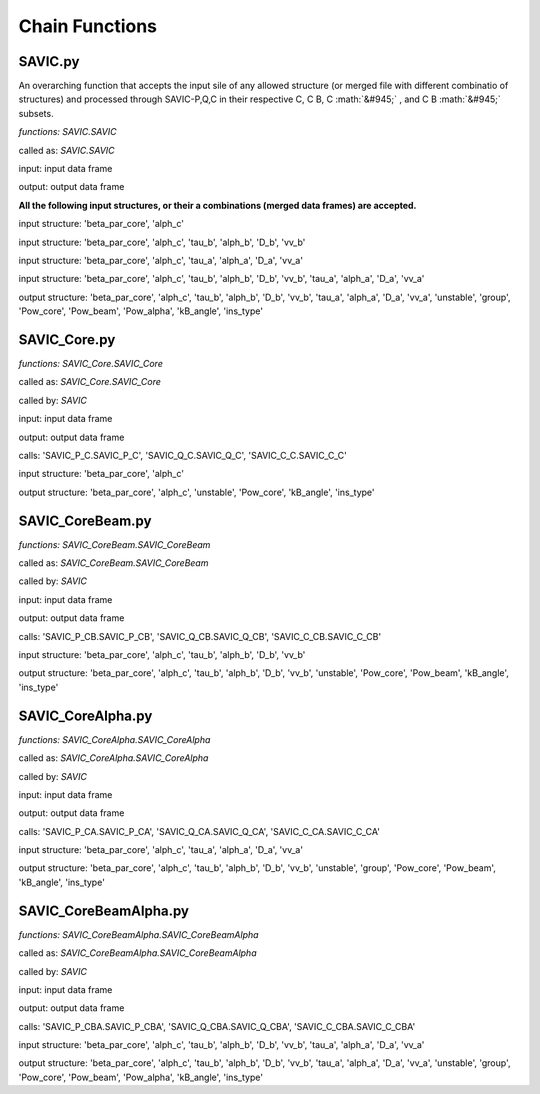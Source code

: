 .. role:: math(raw)
    :format: latex html

#######
Chain Functions
#######

SAVIC.py
------------

An overarching function that accepts the input sile of any allowed structure (or merged file with different combinatio of structures) and processed through SAVIC-P,Q,C in their respective C, C B, C :math:`&#945;` , and C B :math:`&#945;` subsets. 

*functions: SAVIC.SAVIC*

called as:  *SAVIC.SAVIC* 

input:      input data frame

output:     output data frame

**All the following input structures, or their a combinations (merged data frames) are accepted.**

input structure:   'beta_par_core', 'alph_c'

input structure:   'beta_par_core', 'alph_c', 'tau_b', 'alph_b', 'D_b', 'vv_b'

input structure:   'beta_par_core', 'alph_c', 'tau_a', 'alph_a', 'D_a', 'vv_a'

input structure:   'beta_par_core', 'alph_c', 'tau_b', 'alph_b', 'D_b', 'vv_b', 'tau_a', 'alph_a', 'D_a', 'vv_a'

output structure:  'beta_par_core', 'alph_c', 'tau_b', 'alph_b', 'D_b', 'vv_b', 'tau_a', 'alph_a', 'D_a', 'vv_a', 'unstable', 'group', 'Pow_core', 'Pow_beam', 'Pow_alpha', 'kB_angle', 'ins_type'


SAVIC_Core.py
------------

*functions: SAVIC_Core.SAVIC_Core*

called as:  *SAVIC_Core.SAVIC_Core* 

called by:  *SAVIC* 

input:      input data frame

output:     output data frame

calls:      'SAVIC_P_C.SAVIC_P_C', 'SAVIC_Q_C.SAVIC_Q_C', 'SAVIC_C_C.SAVIC_C_C'

input structure:   'beta_par_core', 'alph_c'

output structure:  'beta_par_core', 'alph_c', 'unstable', 'Pow_core', 'kB_angle', 'ins_type'

SAVIC_CoreBeam.py
------------

*functions: SAVIC_CoreBeam.SAVIC_CoreBeam*

called as:  *SAVIC_CoreBeam.SAVIC_CoreBeam* 

called by:  *SAVIC* 

input:      input data frame

output:     output data frame

calls:      'SAVIC_P_CB.SAVIC_P_CB', 'SAVIC_Q_CB.SAVIC_Q_CB', 'SAVIC_C_CB.SAVIC_C_CB'

input structure:   'beta_par_core', 'alph_c', 'tau_b', 'alph_b', 'D_b', 'vv_b'

output structure:  'beta_par_core', 'alph_c', 'tau_b', 'alph_b', 'D_b', 'vv_b', 'unstable', 'Pow_core', 'Pow_beam', 'kB_angle', 'ins_type'


SAVIC_CoreAlpha.py
------------

*functions: SAVIC_CoreAlpha.SAVIC_CoreAlpha*

called as:  *SAVIC_CoreAlpha.SAVIC_CoreAlpha* 

called by:  *SAVIC* 

input:      input data frame

output:     output data frame

calls:      'SAVIC_P_CA.SAVIC_P_CA', 'SAVIC_Q_CA.SAVIC_Q_CA', 'SAVIC_C_CA.SAVIC_C_CA'

input structure:   'beta_par_core', 'alph_c', 'tau_a', 'alph_a', 'D_a', 'vv_a'

output structure:  'beta_par_core', 'alph_c', 'tau_b', 'alph_b', 'D_b', 'vv_b', 'unstable', 'group', 'Pow_core', 'Pow_beam', 'kB_angle', 'ins_type'


SAVIC_CoreBeamAlpha.py
------------

*functions: SAVIC_CoreBeamAlpha.SAVIC_CoreBeamAlpha*

called as:  *SAVIC_CoreBeamAlpha.SAVIC_CoreBeamAlpha* 

called by:  *SAVIC* 

input:      input data frame

output:     output data frame

calls:      'SAVIC_P_CBA.SAVIC_P_CBA', 'SAVIC_Q_CBA.SAVIC_Q_CBA', 'SAVIC_C_CBA.SAVIC_C_CBA'

input structure:   'beta_par_core', 'alph_c', 'tau_b', 'alph_b', 'D_b', 'vv_b', 'tau_a', 'alph_a', 'D_a', 'vv_a'

output structure:  'beta_par_core', 'alph_c', 'tau_b', 'alph_b', 'D_b', 'vv_b', 'tau_a', 'alph_a', 'D_a', 'vv_a', 'unstable', 'group', 'Pow_core', 'Pow_beam', 'Pow_alpha', 'kB_angle', 'ins_type'

